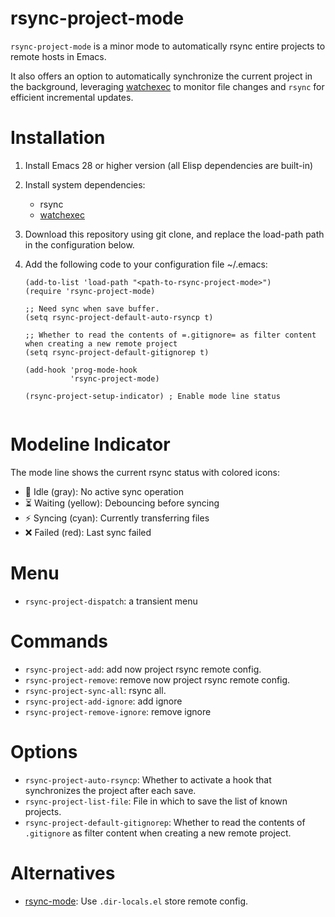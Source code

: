 * rsync-project-mode
=rsync-project-mode= is a minor mode to automatically rsync entire projects to remote hosts in Emacs.

It also offers an option to automatically synchronize the current project in the background, leveraging [[https://github.com/watchexec/watchexec][watchexec]] to monitor file changes and =rsync= for efficient incremental updates.
* Installation
1. Install Emacs 28 or higher version (all Elisp dependencies are built-in)
2. Install system dependencies:
   - rsync
   - [[https://github.com/watchexec/watchexec][watchexec]]
4. Download this repository using git clone, and replace the load-path path in the configuration below.
5. Add the following code to your configuration file ~/.emacs:
   #+begin_src elisp
     (add-to-list 'load-path "<path-to-rsync-project-mode>")
     (require 'rsync-project-mode)

     ;; Need sync when save buffer.
     (setq rsync-project-default-auto-rsyncp t)

     ;; Whether to read the contents of =.gitignore= as filter content when creating a new remote project
     (setq rsync-project-default-gitignorep t)

     (add-hook 'prog-mode-hook
               'rsync-project-mode)

     (rsync-project-setup-indicator) ; Enable mode line status

   #+end_src
* Modeline Indicator
The mode line shows the current rsync status with colored icons:
- 🔄 Idle (gray): No active sync operation
- ⏳ Waiting (yellow): Debouncing before syncing
- ⚡ Syncing (cyan): Currently transferring files
- ❌ Failed (red): Last sync failed
* Menu
- ~rsync-project-dispatch~: a transient menu
* Commands
- ~rsync-project-add~: add now project rsync remote config.
- ~rsync-project-remove~: remove now project rsync remote config.
- ~rsync-project-sync-all~: rsync all.
- ~rsync-project-add-ignore~: add ignore
- ~rsync-project-remove-ignore~: remove ignore
* Options
- ~rsync-project-auto-rsyncp~: Whether to activate a hook that synchronizes the project after each save.
- ~rsync-project-list-file~: File in which to save the list of known projects.
- ~rsync-project-default-gitignorep~: Whether to read the contents of =.gitignore= as filter content when creating a new remote project.
* Alternatives
- [[https://github.com/r-zip/rsync-mode.git][rsync-mode]]: Use ~.dir-locals.el~ store remote config.
